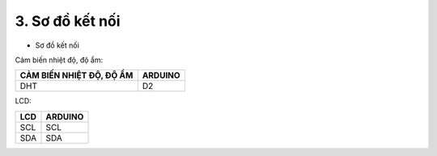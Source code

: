 3. **Sơ đồ kết nối**
=========

-  Sơ đồ kết nối

Cảm biến nhiệt độ, độ ẩm:

+----------------------------------+-----------------------------------+
| **CẢM BIẾN NHIỆT ĐỘ, ĐỘ ẨM**     | **ARDUINO**                       |
+==================================+===================================+
| DHT                              | D2                                |
+----------------------------------+-----------------------------------+

LCD:

+----------------------------------+-----------------------------------+
| **LCD**                          | **ARDUINO**                       |
+==================================+===================================+
| SCL                              | SCL                               |
+----------------------------------+-----------------------------------+
| SDA                              | SDA                               |
+----------------------------------+-----------------------------------+

.. image:: ../media/image62.png
   :width: 6.48958in
   :height: 3.92708in

.. 